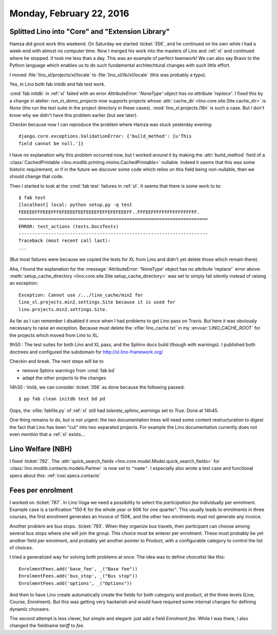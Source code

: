 =========================
Monday, February 22, 2016
=========================

Splitted Lino into "Core" and "Extension Library"
=================================================

Hamza did good work this weekend. On Saturday we started
:ticket:`356`, and he continued on his own while I had a week-end with
almost no computer time.  Now I merged his work into the masters of
Lino and :ref:`xl` and continued where he stopped.  It took me less
than a day. This was an example of perfect teamwork!  We can also say
Bravo to the Python language which enables us to do such fundamental
architechtural changes with such little effort.

I moved :file:`lino_xl/projects/xl/locale` to
:file:`lino_xl/lib/xl/locale` (this was probably a typo).

Yes, in Lino both fab initdb and fab test work.

:cmd:`fab initdb` in :ref:`xl` failed with an error *AttributeError:
'NoneType' object has no attribute 'replace'*. I fixed this by a
change in atelier: `run_in_demo_projects` now supports projects whose
:attr:`cache_dir <lino.core.site.Site.cache_dir>` is `None` (the run
the test suite in the project directory in these
cases). :mod:`lino_xl.projects.i18n` is such a case.  But I don't know
why we didn't have this problem earlier (but see later).

Checkin because now I can reproduce the problem where Hamza was stuck
yesterday evening::

  django.core.exceptions.ValidationError: {'build_method': [u'This
  field cannot be null.']}

I have no explanation why this problem occurred now, but I worked
around it by making the :attr:`build_method` field of a
:class:`CachedPrintable <lino.modlib.printing.mixins.CachedPrintable>`
nullable. Indeed it seems that this was some historic requirement, or
if in the future we discover some code which relies on this field
being non-nullable, then we should change that code.


Then I started to look at the :cmd:`fab test` failures in
:ref:`xl`. It seems that there is some work to to::

    $ fab test
    [localhost] local: python setup.py -q test
    FEEEEEFFFEEEFFFEFEEEEFEEFEEEEFEFFEFEFEEEFF..FFFEEFFFFFFFFFFFFFFFFF.
    ======================================================================
    ERROR: test_actions (tests.DocsTests)
    ----------------------------------------------------------------------
    Traceback (most recent call last):
    ...
    
(But most failures were because we copied the tests for XL from Lino
and didn't yet delete those which remain there).

Aha, I found the explanation for the :message:`AttributeError:
'NoneType' object has no attribute 'replace'` error above:
:meth:`setup_cache_directory
<lino.core.site.Site.setup_cache_directory>` was set to simply fail
silently instead of raising an exception::

  Exception: Cannot use /.../lino_cache/min2 for
  lino_xl.projects.min2.settings.Site because it is used for
  lino.projects.min2.settings.Site.

As far as I can remember I disabled it once when I had problems to get
Lino pass on Travis.  But here it was obviously necessary to raise an
exception. Because must delete the :xfile:`lino_cache.txt` in my
:envvar:`LINO_CACHE_ROOT` for the projects which moved from Lino
to XL.

9h50 : The test suites for both Lino and XL pass, and the Sphinx docs
build (though with warnings). I published both doctrees and configured
the subdomain for http://xl.lino-framework.org/

Checkin and break. The next steps will be to 

- remove Sphinx warnings from :cmd:`fab bd`
- adapt the other projects to the changes


14h30 : Voilà, we can consider :ticket:`356` as done because the
following passed::

  $ pp fab clean initdb test bd pd

Oops, the :xfile:`fabfile.py` of :ref:`xl` still had
`tolerate_sphinx_warnings` set to `True`. Done at 14h45.

One thing remains to do, but is not urgent: the two documentation
trees will need some content restructuration to digest the fact that
Lino has been "cut" into two separated projects. For example the Lino
documentation currently does not even *mention* that a :ref:`xl`
exists...

Lino Welfare (NBH)
==================

I fixed :ticket:`792`.  The :attr:`quick_search_fields
<lino.core.model.Model.quick_search_fields>` for
:class:`lino.modlib.contacts.models.Partner` is now set to ``"name"``.
I especially also wrote a test case and functional specs about this:
:ref:`cosi.specs.contacts`


Fees per enrolment
==================

I worked on :ticket:`787`.  In Lino Voga we need a possibility to
select the *participation fee* individually per enrolment. Example
case is a tarification "150 € for the whole year or 60€ for one
quarter". This usually leads to enrolments in three courses, the first
enrolment generates an invoice of 150€, and the other two enrolments
must not generate any invoice.

Another problem are bus stops. :ticket:`793`. When they organize bus
travels, then participant can choose among several bus stops where she
will join the group. This choice must be enterer per enrolment.
These must probably be yet another field per enrolment, and probably
yet another pointer to Product, with a configurable category to
control the list of choices.

I tried a generalized way for solving both problems at once. The idea
was to define choicelist like this::

    EnrolmentFees.add('base_fee', _("Base fee"))
    EnrolmentFees.add('bus_stop', _("Bus stop"))
    EnrolmentFees.add('options', _("Options"))

And then to have Lino create automatically create the fields for both
categoriy and product, at the three levels (Line, Course, Enrolment).
But this was getting very hackerish and would have required some
internal changes for defining dynamic choosers.

The second attempt is less clever, but simple and elegant: just add a
field `Enrolment.fee`.  While I was there, I also changed the
fieldname `tariff` to `fee`.



